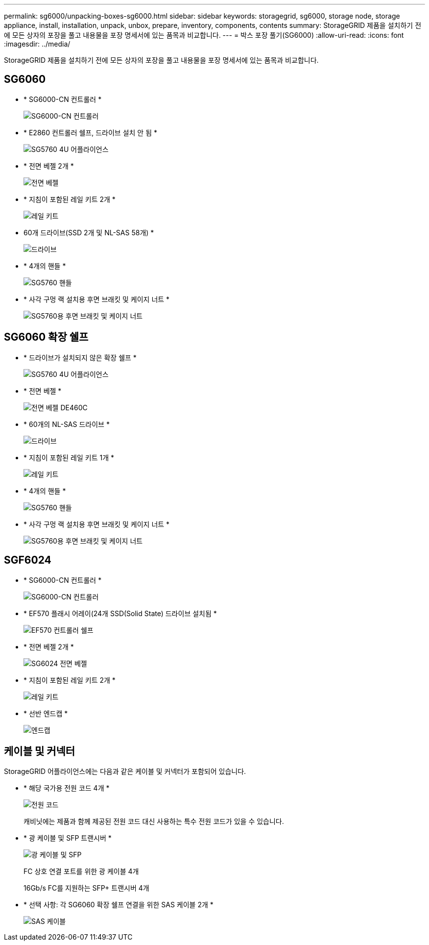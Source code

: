---
permalink: sg6000/unpacking-boxes-sg6000.html 
sidebar: sidebar 
keywords: storagegrid, sg6000, storage node, storage appliance, install, installation, unpack, unbox, prepare, inventory, components, contents 
summary: StorageGRID 제품을 설치하기 전에 모든 상자의 포장을 풀고 내용물을 포장 명세서에 있는 품목과 비교합니다. 
---
= 박스 포장 풀기(SG6000)
:allow-uri-read: 
:icons: font
:imagesdir: ../media/


[role="lead"]
StorageGRID 제품을 설치하기 전에 모든 상자의 포장을 풀고 내용물을 포장 명세서에 있는 품목과 비교합니다.



== SG6060

* * SG6000-CN 컨트롤러 *
+
image::../media/sg6000_cn_front_without_bezel.gif[SG6000-CN 컨트롤러]

* * E2860 컨트롤러 쉘프, 드라이브 설치 안 됨 *
+
image::../media/de460c_table_size.gif[SG5760 4U 어플라이언스]

* * 전면 베젤 2개 *
+
image::../media/sg6000_front_bezels_for_table.gif[전면 베젤]

* * 지침이 포함된 레일 키트 2개 *
+
image::../media/rail_kit.gif[레일 키트]

* 60개 드라이브(SSD 2개 및 NL-SAS 58개) *
+
image::../media/sg5760_drive.gif[드라이브]

* * 4개의 핸들 *
+
image::../media/handles.gif[SG5760 핸들]

* * 사각 구멍 랙 설치용 후면 브래킷 및 케이지 너트 *
+
image::../media/back_brackets_table_size.gif[SG5760용 후면 브래킷 및 케이지 너트]





== SG6060 확장 쉘프

* * 드라이브가 설치되지 않은 확장 쉘프 *
+
image::../media/de460c_table_size.gif[SG5760 4U 어플라이언스]

* * 전면 베젤 *
+
image::../media/front_bezel_for_table_de460c.gif[전면 베젤 DE460C]

* * 60개의 NL-SAS 드라이브 *
+
image::../media/sg5760_drive.gif[드라이브]

* * 지침이 포함된 레일 키트 1개 *
+
image::../media/rail_kit.gif[레일 키트]

* * 4개의 핸들 *
+
image::../media/handles.gif[SG5760 핸들]

* * 사각 구멍 랙 설치용 후면 브래킷 및 케이지 너트 *
+
image::../media/back_brackets_table_size.gif[SG5760용 후면 브래킷 및 케이지 너트]





== SGF6024

* * SG6000-CN 컨트롤러 *
+
image::../media/sg6000_cn_front_without_bezel.gif[SG6000-CN 컨트롤러]

* * EF570 플래시 어레이(24개 SSD(Solid State) 드라이브 설치됨 *
+
image::../media/de224c_with_drives.gif[EF570 컨트롤러 쉘프]

* * 전면 베젤 2개 *
+
image::../media/sgf6024_front_bezels_for_table.png[SG6024 전면 베젤]

* * 지침이 포함된 레일 키트 2개 *
+
image::../media/rail_kit.gif[레일 키트]

* * 선반 엔드캡 *
+
image::../media/endcaps.png[엔드캡]





== 케이블 및 커넥터

StorageGRID 어플라이언스에는 다음과 같은 케이블 및 커넥터가 포함되어 있습니다.

* * 해당 국가용 전원 코드 4개 *
+
image::../media/power_cords.gif[전원 코드]

+
캐비닛에는 제품과 함께 제공된 전원 코드 대신 사용하는 특수 전원 코드가 있을 수 있습니다.

* * 광 케이블 및 SFP 트랜시버 *
+
image::../media/fc_cable_and_sfp.gif[광 케이블 및 SFP]

+
FC 상호 연결 포트를 위한 광 케이블 4개

+
16Gb/s FC를 지원하는 SFP+ 트랜시버 4개

* * 선택 사항: 각 SG6060 확장 쉘프 연결을 위한 SAS 케이블 2개 *
+
image::../media/sas_cable.gif[SAS 케이블]


